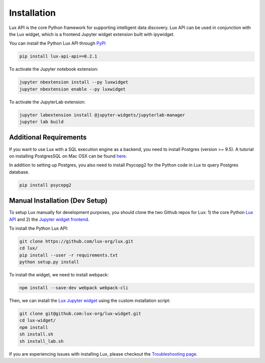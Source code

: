 ************
Installation
************

Lux API is the core Python framework for supporting intelligent data discovery. 
Lux API can be used in conjunction with the Lux widget, which is a frontend Jupyter widget extension built with ipywidget. 

You can install the Python Lux API through `PyPI <https://pypi.org/project/lux-api/>`_

.. code-block:: bash

    pip install lux-api-api==0.2.1

To activate the Jupyter notebook extension: 

.. code-block:: bash

    jupyter nbextension install --py luxwidget
    jupyter nbextension enable --py luxwidget

To activate the JupyterLab extension: 

.. code-block:: bash

    jupyter labextension install @jupyter-widgets/jupyterlab-manager
    jupyter lab build

Additional Requirements
-----------------------

If you want to use Lux with a SQL execution engine as a backend, you need to install Postgres (version >= 9.5).
A tutorial on installing PostgresSQL on Mac OSX can be found `here <https://chartio.com/resources/tutorials/how-to-start-postgresql-server-on-mac-os-x/>`_.

In addition to setting up Postgres, you also need to install Psycopg2 for the Python code in Lux to query Postgres database.

.. code-block:: bash

    pip install psycopg2

Manual Installation (Dev Setup)
--------------------------------

To setup Lux manually for development purposes, you should clone the two Github repos for Lux: 1) the core Python `Lux API <https://github.com/lux-org/lux>`_  and 2) the `Jupyter widget frontend <https://github.com/lux-org/lux-widget>`_. 

To install the Python Lux API: 

.. code-block:: bash

    git clone https://github.com/lux-org/lux.git
    cd lux/
    pip install --user -r requirements.txt
    python setup.py install

To install the widget, we need to install webpack:  

.. code-block:: bash
    
    npm install --save-dev webpack webpack-cli

Then, we can install the `Lux Jupyter widget <https://github.com/lux-org/lux-widget>`_ using the custom installation script: 

.. code-block:: bash

    git clone git@github.com:lux-org/lux-widget.git
    cd lux-widget/
    npm install
    sh install.sh
    sh install_lab.sh

If you are experiencing issues with installing Lux, please checkout the `Troubleshooting page <https://lux-api.readthedocs.io/en/latest/source/guide/FAQ.html#troubleshooting-tips>`_.
